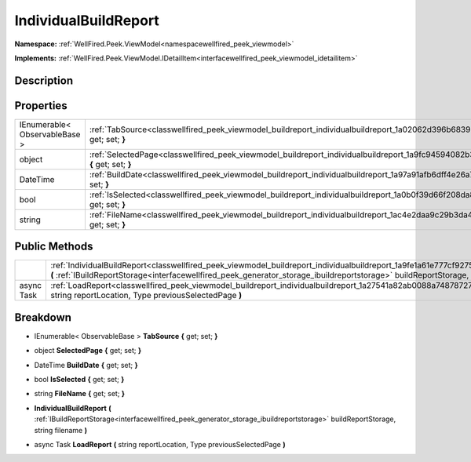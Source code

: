 .. _classwellfired_peek_viewmodel_buildreport_individualbuildreport:

IndividualBuildReport
======================

**Namespace:** :ref:`WellFired.Peek.ViewModel<namespacewellfired_peek_viewmodel>`

**Implements:** :ref:`WellFired.Peek.ViewModel.IDetailItem<interfacewellfired_peek_viewmodel_idetailitem>`


Description
------------



Properties
-----------

+--------------------------------+------------------------------------------------------------------------------------------------------------------------------------------------+
|IEnumerable< ObservableBase >   |:ref:`TabSource<classwellfired_peek_viewmodel_buildreport_individualbuildreport_1a02062d396b68396fbc3c998ebf83765a>` **{** get; set; **}**      |
+--------------------------------+------------------------------------------------------------------------------------------------------------------------------------------------+
|object                          |:ref:`SelectedPage<classwellfired_peek_viewmodel_buildreport_individualbuildreport_1a9fc94594082b34620adf623fed2ce9e7>` **{** get; set; **}**   |
+--------------------------------+------------------------------------------------------------------------------------------------------------------------------------------------+
|DateTime                        |:ref:`BuildDate<classwellfired_peek_viewmodel_buildreport_individualbuildreport_1a97a91afb6dff4e26a791ff7fbf6349aa>` **{** get; set; **}**      |
+--------------------------------+------------------------------------------------------------------------------------------------------------------------------------------------+
|bool                            |:ref:`IsSelected<classwellfired_peek_viewmodel_buildreport_individualbuildreport_1a0b0f39d66f208da819aaa8545623a275>` **{** get; set; **}**     |
+--------------------------------+------------------------------------------------------------------------------------------------------------------------------------------------+
|string                          |:ref:`FileName<classwellfired_peek_viewmodel_buildreport_individualbuildreport_1ac4e2daa9c29b3da4970c1a2d129efdda>` **{** get; set; **}**       |
+--------------------------------+------------------------------------------------------------------------------------------------------------------------------------------------+

Public Methods
---------------

+-------------+-----------------------------------------------------------------------------------------------------------------------------------------------------------------------------------------------------------------------------------------------------------------------------+
|             |:ref:`IndividualBuildReport<classwellfired_peek_viewmodel_buildreport_individualbuildreport_1a9fe1a61e777cf9275803113efc469357>` **(** :ref:`IBuildReportStorage<interfacewellfired_peek_generator_storage_ibuildreportstorage>` buildReportStorage, string filename **)**   |
+-------------+-----------------------------------------------------------------------------------------------------------------------------------------------------------------------------------------------------------------------------------------------------------------------------+
|async Task   |:ref:`LoadReport<classwellfired_peek_viewmodel_buildreport_individualbuildreport_1a27541a82ab0088a74878727d9550cc67>` **(** string reportLocation, Type previousSelectedPage **)**                                                                                           |
+-------------+-----------------------------------------------------------------------------------------------------------------------------------------------------------------------------------------------------------------------------------------------------------------------------+

Breakdown
----------

.. _classwellfired_peek_viewmodel_buildreport_individualbuildreport_1a02062d396b68396fbc3c998ebf83765a:

- IEnumerable< ObservableBase > **TabSource** **{** get; set; **}**

.. _classwellfired_peek_viewmodel_buildreport_individualbuildreport_1a9fc94594082b34620adf623fed2ce9e7:

- object **SelectedPage** **{** get; set; **}**

.. _classwellfired_peek_viewmodel_buildreport_individualbuildreport_1a97a91afb6dff4e26a791ff7fbf6349aa:

- DateTime **BuildDate** **{** get; set; **}**

.. _classwellfired_peek_viewmodel_buildreport_individualbuildreport_1a0b0f39d66f208da819aaa8545623a275:

- bool **IsSelected** **{** get; set; **}**

.. _classwellfired_peek_viewmodel_buildreport_individualbuildreport_1ac4e2daa9c29b3da4970c1a2d129efdda:

- string **FileName** **{** get; set; **}**

.. _classwellfired_peek_viewmodel_buildreport_individualbuildreport_1a9fe1a61e777cf9275803113efc469357:

-  **IndividualBuildReport** **(** :ref:`IBuildReportStorage<interfacewellfired_peek_generator_storage_ibuildreportstorage>` buildReportStorage, string filename **)**

.. _classwellfired_peek_viewmodel_buildreport_individualbuildreport_1a27541a82ab0088a74878727d9550cc67:

- async Task **LoadReport** **(** string reportLocation, Type previousSelectedPage **)**

